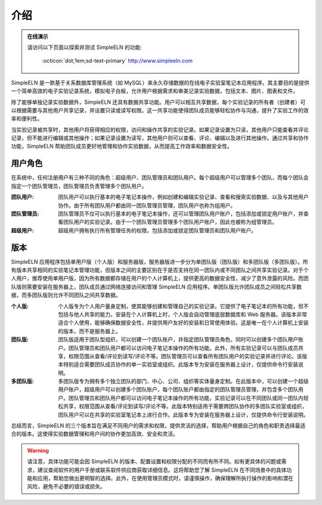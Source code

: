 .. _intro:

.. rst-class:: title-center
   
##################################################################################################
介绍
##################################################################################################
   

.. admonition:: 在线演示
    
    请访问以下页面以探索并测试 SimpleELN 的功能:
        
        :octicon:`dot;1em;sd-text-primary` http://www.simpleeln.com
    

SimpleELN 是一款基于关系数据库管理系统（如 MySQL）来永久存储数据的在线电子实验室笔记本应用程序。其主要目的是提供一个简单高效的电子实验记录系统，模拟电子白板，允许用户根据需求和审美记录实验数据，包括文本、图片、图表和文件。

除了能够单独记录实验数据外，SimpleELN 还具有数据共享功能。用户可以相互共享数据，每个实验记录的所有者（创建者）可以根据需要与其他用户共享记录，并设置只读或读写权限。这一共享功能使得团队成员能够轻松协作与沟通，提升了实验工作的效率和便利性。

当实验记录被共享时，其他用户将获得相应的权限，访问和操作共享的实验记录。如果记录设置为只读，其他用户只能查看并评论记录，但不能进行编辑或其他操作；如果记录设置为读写，其他用户则可以查看、评论、编辑以及进行其他操作。通过共享和协作功能，SimpleELN 帮助团队成员更好地管理和协作实验数据，从而提高工作效率和数据安全性。


====================================================================================================================
用户角色
====================================================================================================================

.. image:: _static/images/users-tree.png
    :align: center
    :class: sd-mb-4
    :alt: 用户账户

在系统中，任何注册用户有三种不同的角色：超级用户、团队管理员和团队用户。每个超级用户可以管理多个团队，而每个团队会指定一个团队管理员，团队管理员负责管理多个团队用户。

:团队用户: 团队用户可以执行基本的电子笔记本操作，例如创建和编辑实验记录、查看和搜索实验数据、以及与其他用户协作。由于所有团队用户都由同一团队管理员管理，团队用户也称为组用户。

:团队管理员: 团队管理员不仅可以执行基本的电子笔记本操作，还可以管理团队用户账户，包括添加或锁定用户账户，并查看团队用户的实验记录。由于一个团队管理员管理多个团队用户账户，因此也被称为组管理员。

:超级用户: 超级用户拥有执行所有管理任务的权限，包括添加或锁定团队管理员和团队用户账户。

====================================================================================================================
版本
====================================================================================================================

.. image:: _static/images/editions-tree.png
    :align: center
    :class: sd-mb-4
    :alt: 版本

SimpleELN 应用程序包括单用户版（个人版）和服务器版，服务器版进一步分为单团队版（团队版）和多团队版（多团队版）。所有版本共享相同的实验笔记本管理功能，但版本之间的主要区别在于是否支持在同一团队内或不同团队之间共享实验记录。对于个人用户，推荐使用单用户版，因为所有数据都存储在用户的个人计算机上，提供更高的数据安全性，减少了意外泄露的风险。而团队版则需要安装在服务器上，团队成员通过网络连接访问和管理 SimpleELN 应用程序。单团队版允许团队成员之间轻松共享数据，而多团队版则允许不同团队之间共享数据。

:个人版: 个人版专为个人用户量身定制，使其能够创建和管理自己的实验记录。它提供了电子笔记本的所有功能，但不包括与他人共享的能力。安装在个人计算机上时，个人版会自动管理底层数据库和 Web 服务器。该版本非常适合个人使用，能够确保数据安全性，并提供用户友好的安装和日常使用体验。这是唯一在个人计算机上安装的版本，而不是服务器上。

:团队版: 团队版适用于团队型组织，可以创建一个团队账户，并指定团队管理员角色，同时可以创建多个团队用户账户。团队管理员和团队用户都可以访问电子笔记本操作的所有功能。此外，所有实验记录可以与团队成员共享，权限范围从查看/评论到读写/评论不等。团队管理员可以查看所有团队用户的实验记录并进行评论。该版本特别适合需要团队成员协作的单一实验室或组织。此版本专为安装在服务器上设计，仅提供命令行安装说明。

:多团队版: 多团队版专为拥有多个独立团队的部门、中心、公司、组织等实体量身定制。在此版本中，可以创建一个超级用户账户，超级用户可以创建多个团队账户，每个团队账户都由指定的团队管理员管理，并包含多个团队用户。团队管理员和团队用户都可以访问电子笔记本操作的所有功能，实验记录可以在不同团队或同一团队内轻松共享，权限范围从查看/评论到读写/评论不等。此版本特别适用于需要跨团队协作的多团队实验室或组织，团队用户可以在共享的实验室笔记本上进行合作。此版本专为安装在服务器上设计，仅提供命令行安装说明。

总结而言，SimpleELN 的三个版本旨在满足不同用户的需求和权限，提供灵活的选择，帮助用户根据自己的角色和职责选择最适合的版本。这使得实验数据管理和用户间的协作更加高效、安全和灵活。

.. warning:: 
    
    请注意，具体功能可能会因 SimpleELN 的版本、配置设置和权限分配的不同而有所不同。如有更具体的问题或需求，建议查阅软件的用户手册或联系软件供应商获取详细信息。这将帮助您了解 SimpleELN 在不同场景中的具体功能和应用，帮助您做出更明智的选择。此外，在使用管理员模式时，请谨慎操作，确保理解所执行操作的影响和潜在风险，避免不必要的错误或损失。
    
